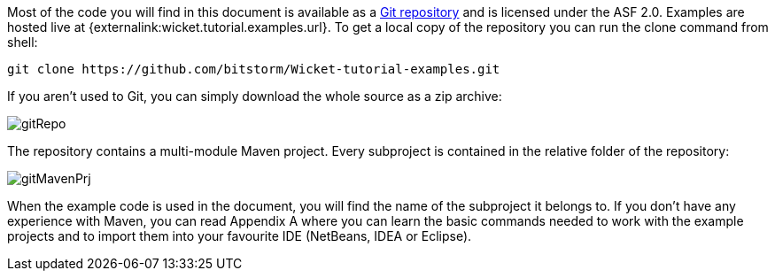 
Most of the code you will find in this document is available as a  https://github.com/bitstorm/Wicket-tutorial-examples[Git repository] and is licensed under the ASF 2.0. Examples are hosted live at {externalink:wicket.tutorial.examples.url}. To get a local copy of the repository you can run the clone command from shell:

[source,java]
----
git clone https://github.com/bitstorm/Wicket-tutorial-examples.git
----

If you aren't used to Git, you can simply download the whole source as a zip archive:

image::../img/gitRepo.png[]

The repository contains a multi-module Maven project. Every subproject is contained in the relative folder of the repository:

image::../img/gitMavenPrj.png[]

When the example code is used in the document, you will find the name of the subproject it belongs to. If you don't have any experience with Maven, you can read Appendix A where you can learn the basic commands needed to work with the example projects and to import them into your favourite IDE (NetBeans, IDEA or Eclipse).
